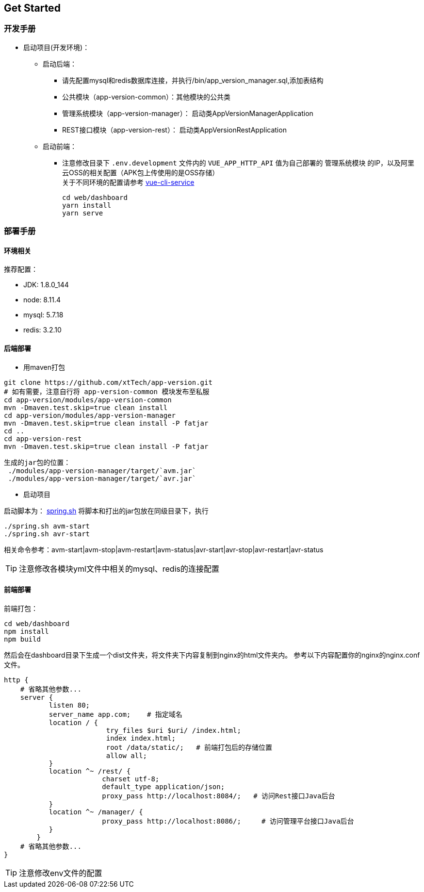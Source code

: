 [[get-started]]
== Get Started

=== 开发手册

* 启动项目(开发环境)： +
** 启动后端： +
*** 请先配置mysql和redis数据库连接，并执行/bin/app_version_manager.sql,添加表结构
*** 公共模块（app-version-common）：其他模块的公共类
*** 管理系统模块（app-version-manager）： 启动类AppVersionManagerApplication
*** REST接口模块（app-version-rest）： 启动类AppVersionRestApplication
** 启动前端： +
*** 注意修改目录下 `.env.development` 文件内的 `VUE_APP_HTTP_API` 值为自己部署的 `管理系统模块` 的IP，以及阿里云OSS的相关配置（APK包上传使用的是OSS存储） +
关于不同环境的配置请参考
https://cli.vuejs.org/zh/guide/cli-service.html#cli-%E6%9C%8D%E5%8A%A1[vue-cli-service]

     cd web/dashboard
     yarn install
     yarn serve

=== 部署手册

==== 环境相关
推荐配置：

* JDK: 1.8.0_144

* node: 8.11.4

* mysql: 5.7.18

* redis: 3.2.10

==== 后端部署

- 用maven打包

[source,bash]
----
git clone https://github.com/xtTech/app-version.git
# 如有需要，注意自行将 app-version-common 模块发布至私服
cd app-version/modules/app-version-common
mvn -Dmaven.test.skip=true clean install
cd app-version/modules/app-version-manager
mvn -Dmaven.test.skip=true clean install -P fatjar
cd ..
cd app-version-rest
mvn -Dmaven.test.skip=true clean install -P fatjar
----
    生成的jar包的位置：
     ./modules/app-version-manager/target/`avm.jar`
     ./modules/app-version-manager/target/`avr.jar`

- 启动项目

启动脚本为：
link:/bin/spring.sh[spring.sh]
将脚本和打出的jar包放在同级目录下，执行
[source/bash]
----
./spring.sh avm-start
./spring.sh avr-start
----
相关命令参考：avm-start|avm-stop|avm-restart|avm-status|avr-start|avr-stop|avr-restart|avr-status

[TIP]
====
注意修改各模块yml文件中相关的mysql、redis的连接配置
====

==== 前端部署

前端打包：
[source:bash]
----
cd web/dashboard
npm install
npm build
----
然后会在dashboard目录下生成一个dist文件夹，将文件夹下内容复制到nginx的html文件夹内。
参考以下内容配置你的nginx的nginx.conf文件。
[source,bash]
----
http {
    # 省略其他参数...
    server {
	   listen 80;
	   server_name app.com;    # 指定域名
	   location / {
			 try_files $uri $uri/ /index.html;
			 index index.html;
			 root /data/static/;   # 前端打包后的存储位置
			 allow all;
	   }
	   location ^~ /rest/ {
			charset utf-8;
			default_type application/json;
			proxy_pass http://localhost:8084/;   # 访问Rest接口Java后台
	   }
	   location ^~ /manager/ {
			proxy_pass http://localhost:8086/;     # 访问管理平台接口Java后台
	   }
	}
    # 省略其他参数...
}
----

[TIP]
====
注意修改env文件的配置
====